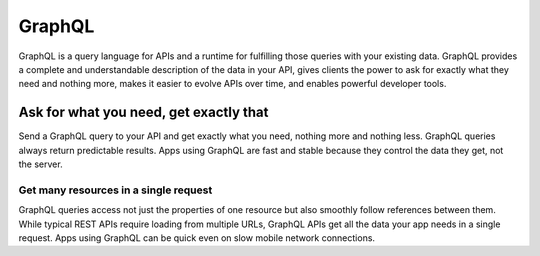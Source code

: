 GraphQL
=======

GraphQL is a query language for APIs and a runtime for fulfilling those queries with your existing data. GraphQL provides a complete and understandable description of the data in your API, gives clients the power to ask for exactly what they need and nothing more, makes it easier to evolve APIs over time, and enables powerful developer tools.

Ask for what you need, get exactly that
---------------------------------------

Send a GraphQL query to your API and get exactly what you need, nothing more and nothing less. GraphQL queries always return predictable results. Apps using GraphQL are fast and stable because they control the data they get, not the server.

Get many resources in a single request
~~~~~~~~~~~~~~~~~~~~~~~~~~~~~~~~~~~~~~

GraphQL queries access not just the properties of one resource but also smoothly follow references between them. While typical REST APIs require loading from multiple URLs, GraphQL APIs get all the data your app needs in a single request. Apps using GraphQL can be quick even on slow mobile network connections.
